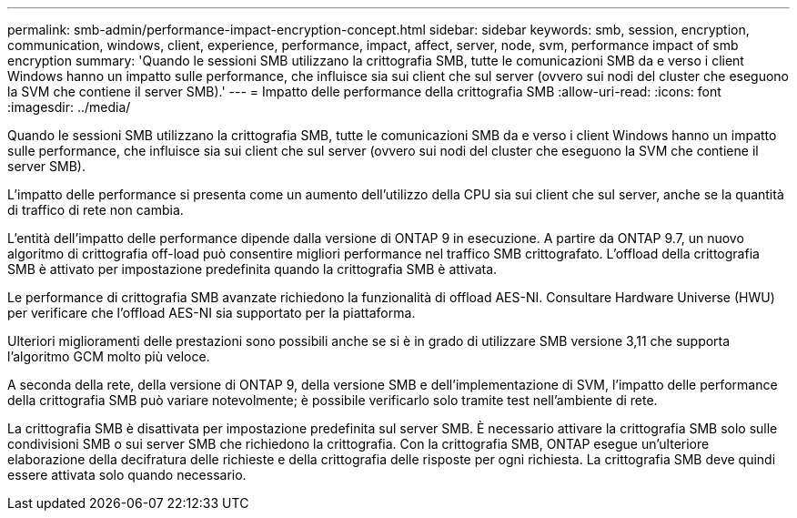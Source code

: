 ---
permalink: smb-admin/performance-impact-encryption-concept.html 
sidebar: sidebar 
keywords: smb, session, encryption, communication, windows, client, experience, performance, impact, affect, server, node, svm, performance impact of smb encryption 
summary: 'Quando le sessioni SMB utilizzano la crittografia SMB, tutte le comunicazioni SMB da e verso i client Windows hanno un impatto sulle performance, che influisce sia sui client che sul server (ovvero sui nodi del cluster che eseguono la SVM che contiene il server SMB).' 
---
= Impatto delle performance della crittografia SMB
:allow-uri-read: 
:icons: font
:imagesdir: ../media/


[role="lead"]
Quando le sessioni SMB utilizzano la crittografia SMB, tutte le comunicazioni SMB da e verso i client Windows hanno un impatto sulle performance, che influisce sia sui client che sul server (ovvero sui nodi del cluster che eseguono la SVM che contiene il server SMB).

L'impatto delle performance si presenta come un aumento dell'utilizzo della CPU sia sui client che sul server, anche se la quantità di traffico di rete non cambia.

L'entità dell'impatto delle performance dipende dalla versione di ONTAP 9 in esecuzione. A partire da ONTAP 9.7, un nuovo algoritmo di crittografia off-load può consentire migliori performance nel traffico SMB crittografato. L'offload della crittografia SMB è attivato per impostazione predefinita quando la crittografia SMB è attivata.

Le performance di crittografia SMB avanzate richiedono la funzionalità di offload AES-NI. Consultare Hardware Universe (HWU) per verificare che l'offload AES-NI sia supportato per la piattaforma.

Ulteriori miglioramenti delle prestazioni sono possibili anche se si è in grado di utilizzare SMB versione 3,11 che supporta l'algoritmo GCM molto più veloce.

A seconda della rete, della versione di ONTAP 9, della versione SMB e dell'implementazione di SVM, l'impatto delle performance della crittografia SMB può variare notevolmente; è possibile verificarlo solo tramite test nell'ambiente di rete.

La crittografia SMB è disattivata per impostazione predefinita sul server SMB. È necessario attivare la crittografia SMB solo sulle condivisioni SMB o sui server SMB che richiedono la crittografia. Con la crittografia SMB, ONTAP esegue un'ulteriore elaborazione della decifratura delle richieste e della crittografia delle risposte per ogni richiesta. La crittografia SMB deve quindi essere attivata solo quando necessario.
